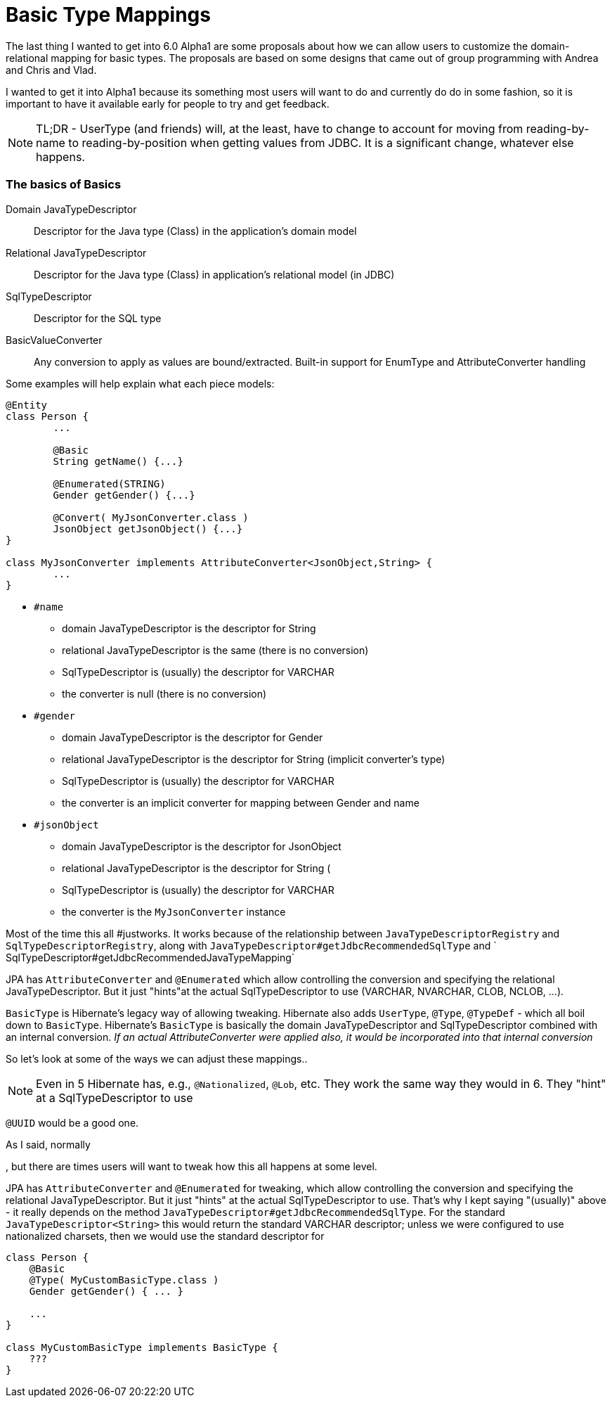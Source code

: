 = Basic Type Mappings

The last thing I wanted to get into 6.0 Alpha1 are some
proposals about how we can allow users to customize the
domain-relational mapping for basic types.  The proposals
are based on some designs that came out of group programming
with Andrea and Chris and Vlad.

I wanted to get it into Alpha1 because its something most users
will want to do and currently do do in some fashion, so it is
important to have it available early for people to try and
get feedback.

[NOTE]
====
TL;DR - UserType (and friends) will, at the least, have
to change to account for moving from reading-by-name to
reading-by-position when getting values from JDBC.  It is
a significant change, whatever else happens.
====


=== The basics of Basics


Domain JavaTypeDescriptor::
	Descriptor for the Java type (Class) in the application's domain model

Relational JavaTypeDescriptor::
	Descriptor for the Java type (Class) in application's relational model (in JDBC)

SqlTypeDescriptor::
	Descriptor for the SQL type

BasicValueConverter::
	Any conversion to apply as values are bound/extracted.  Built-in support for
	EnumType and AttributeConverter handling


Some examples will help explain what each piece models:

```
@Entity
class Person {
	...

	@Basic
	String getName() {...}

	@Enumerated(STRING)
	Gender getGender() {...}

	@Convert( MyJsonConverter.class )
	JsonObject getJsonObject() {...}
}

class MyJsonConverter implements AttributeConverter<JsonObject,String> {
	...
}
```

* `#name`
** domain JavaTypeDescriptor is the descriptor for String
** relational JavaTypeDescriptor is the same (there is no conversion)
** SqlTypeDescriptor is (usually) the descriptor for VARCHAR
** the converter is null (there is no conversion)
* `#gender`
** domain JavaTypeDescriptor is the descriptor for Gender
** relational JavaTypeDescriptor is the descriptor for String (implicit converter's type)
** SqlTypeDescriptor is (usually) the descriptor for VARCHAR
** the converter is an implicit converter for mapping between Gender and name
* `#jsonObject`
** domain JavaTypeDescriptor is the descriptor for JsonObject
** relational JavaTypeDescriptor is the descriptor for String (
** SqlTypeDescriptor is (usually) the descriptor for VARCHAR
** the converter is the `MyJsonConverter` instance


Most of the time this all #justworks.  It works because of the relationship
between `JavaTypeDescriptorRegistry` and `SqlTypeDescriptorRegistry`, along with
`JavaTypeDescriptor#getJdbcRecommendedSqlType` and `
SqlTypeDescriptor#getJdbcRecommendedJavaTypeMapping`


JPA has `AttributeConverter` and `@Enumerated` which allow controlling the conversion
and specifying the relational JavaTypeDescriptor.  But it just "hints"at the actual
SqlTypeDescriptor to use (VARCHAR, NVARCHAR, CLOB, NCLOB, ...).


`BasicType` is Hibernate's legacy way of allowing tweaking.  Hibernate also adds
`UserType`, `@Type`, `@TypeDef` - which all boil down to `BasicType`.
Hibernate's `BasicType` is basically the domain JavaTypeDescriptor and
SqlTypeDescriptor combined with an internal conversion.  _If an actual
AttributeConverter were applied also, it would be incorporated  into that
internal conversion_


So let's look at some of the ways we can adjust these mappings..

[NOTE]
====
Even in 5 Hibernate has, e.g., `@Nationalized`, `@Lob`, etc.  They work
the same way they would in 6.  They "hint" at a SqlTypeDescriptor to use
====

`@UUID` would be a good one.

As I said, normally

, but there are times users will want to tweak how
this all happens at some level.

JPA has `AttributeConverter` and `@Enumerated` for tweaking, which allow controlling
the conversion and specifying the relational JavaTypeDescriptor.  But it just "hints"
at the actual SqlTypeDescriptor to use.  That's why I kept saying "(usually)" above -
it really depends on the method `JavaTypeDescriptor#getJdbcRecommendedSqlType`.  For the
standard `JavaTypeDescriptor<String>` this would return the standard VARCHAR
descriptor; unless we were configured to use nationalized charsets, then we would use
the standard descriptor for

```

class Person {
    @Basic
    @Type( MyCustomBasicType.class )
    Gender getGender() { ... }

    ...
}

class MyCustomBasicType implements BasicType {
    ???
}
```

